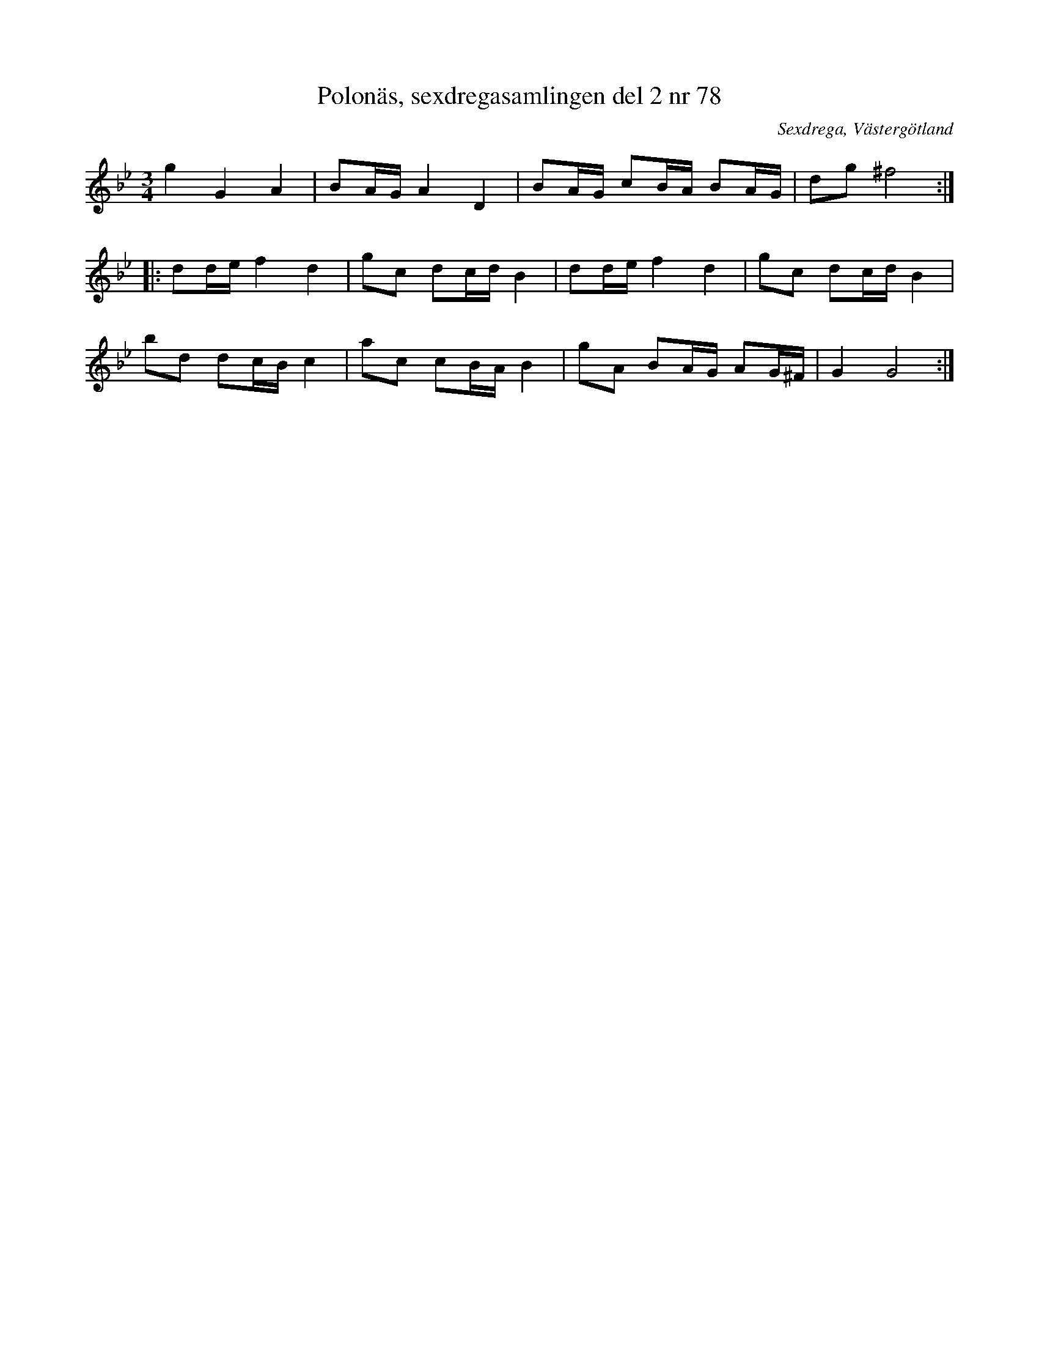 %%abc-charset utf-8

X: 78
T: Polonäs, sexdregasamlingen del 2 nr 78
S: efter Anders Larsson
B: Sexdregasamlingen del 2 nr 78
O: Sexdrega, Västergötland
R: Slängpolska
Z: 2008-05-31 av Nils L
M: 3/4
L: 1/16
K: Gm
g4 G4 A4 | B2AG A4 D4 | B2AG c2BA B2AG | d2g2 ^f8 ::
d2de f4 d4 | g2c2 d2cd B4 | d2de f4 d4 | g2c2 d2cd B4 |
b2d2 d2cB c4 | a2c2 c2BA B4 | g2A2 B2AG A2G^F | G4 G8 :|

